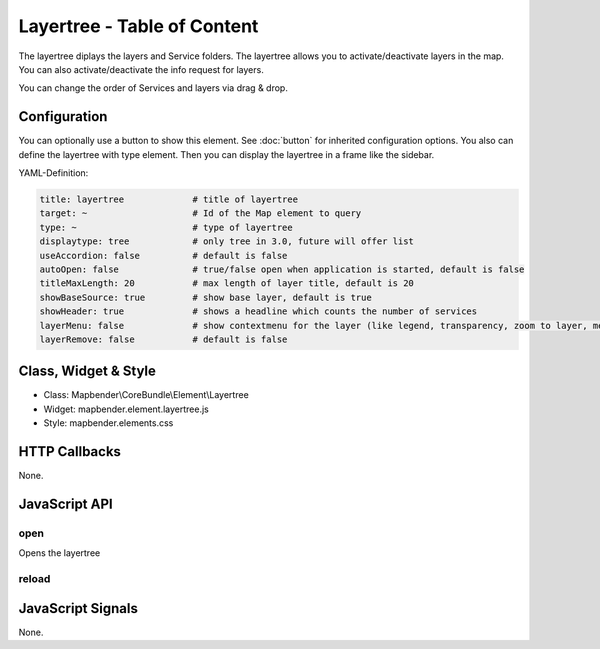 .. _layertree:

Layertree - Table of Content
****************************

The layertree diplays the layers and Service folders. The layertree allows you to activate/deactivate layers in the map. You can also activate/deactivate the info request for layers.

You can change the order of Services and layers via drag & drop.

.. image:: ../../../../../figures/layertree.png
     :scale: 80

Configuration
=============

.. image:: ../../../../../figures/layertree_configuration.png
     :scale: 80

You can optionally use a button to show this element. See :doc:`button` for inherited configuration options. You also can define the layertree with type element. Then you can display the layertree in a frame like the sidebar.

YAML-Definition:

.. code-block:: yaml

   title: layertree             # title of layertree
   target: ~                    # Id of the Map element to query   
   type: ~                      # type of layertree
   displaytype: tree            # only tree in 3.0, future will offer list
   useAccordion: false          # default is false
   autoOpen: false              # true/false open when application is started, default is false
   titleMaxLength: 20           # max length of layer title, default is 20  
   showBaseSource: true         # show base layer, default is true
   showHeader: true             # shows a headline which counts the number of services  
   layerMenu: false             # show contextmenu for the layer (like legend, transparency, zoom to layer, metadata u.o.), default is false, not implemented in 3.0
   layerRemove: false           # default is false

Class, Widget & Style
======================

* Class: Mapbender\\CoreBundle\\Element\\Layertree
* Widget: mapbender.element.layertree.js
* Style: mapbender.elements.css

HTTP Callbacks
==============

None.

JavaScript API
==============

open
----------

Opens the layertree

reload
----------


JavaScript Signals
==================

None.

